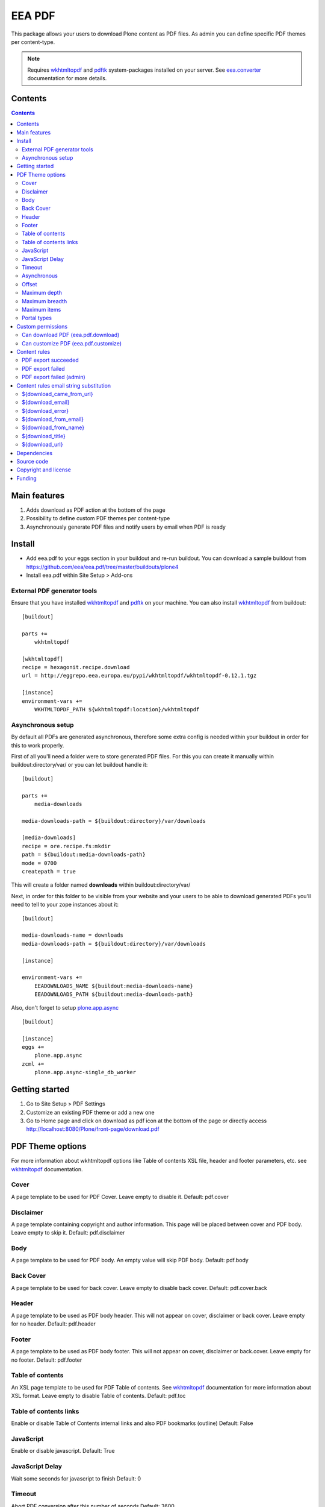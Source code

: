 =======
EEA PDF
=======
.. image:: http://ci.eionet.europa.eu/job/eea.pdf-www/badge/icon
  :target: http://ci.eionet.europa.eu/job/eea.pdf-www/lastBuild
.. image:: http://ci.eionet.europa.eu/job/eea.pdf-plone4/badge/icon
  :target: http://ci.eionet.europa.eu/job/eea.pdf-plone4/lastBuild

This package allows your users to download Plone content as PDF files. As admin
you can define specific PDF themes per content-type.

.. note ::

  Requires `wkhtmltopdf`_ and `pdftk`_ system-packages installed on your server.
  See `eea.converter`_ documentation for more details.


Contents
========

.. contents::


Main features
=============

1. Adds download as PDF action at the bottom of the page
2. Possibility to define custom PDF themes per content-type
3. Asynchronously generate PDF files and notify users by email when PDF is ready


Install
=======

- Add eea.pdf to your eggs section in your buildout and re-run buildout.
  You can download a sample buildout from
  https://github.com/eea/eea.pdf/tree/master/buildouts/plone4
- Install eea.pdf within Site Setup > Add-ons


External PDF generator tools
----------------------------
Ensure that you have installed `wkhtmltopdf`_ and `pdftk`_ on your machine. You
can also install `wkhtmltopdf`_ from buildout::

    [buildout]

    parts +=
        wkhtmltopdf

    [wkhtmltopdf]
    recipe = hexagonit.recipe.download
    url = http://eggrepo.eea.europa.eu/pypi/wkhtmltopdf/wkhtmltopdf-0.12.1.tgz

    [instance]
    environment-vars +=
        WKHTMLTOPDF_PATH ${wkhtmltopdf:location}/wkhtmltopdf

Asynchronous setup
------------------
By default all PDFs are generated asynchronous, therefore some extra config is
needed within your buildout in order for this to work properly.

First of all you'll need a folder were to store generated PDF files. For this
you can create it manually within buildout:directory/var/ or you can let buildout
handle it::

    [buildout]

    parts +=
        media-downloads

    media-downloads-path = ${buildout:directory}/var/downloads

    [media-downloads]
    recipe = ore.recipe.fs:mkdir
    path = ${buildout:media-downloads-path}
    mode = 0700
    createpath = true

This will create a folder named **downloads** within buildout:directory/var/

Next, in order for this folder to be visible from your website and your users to
be able to download generated PDFs you'll need to tell to your zope instances
about it::

    [buildout]

    media-downloads-name = downloads
    media-downloads-path = ${buildout:directory}/var/downloads

    [instance]

    environment-vars +=
        EEADOWNLOADS_NAME ${buildout:media-downloads-name}
        EEADOWNLOADS_PATH ${buildout:media-downloads-path}

Also, don't forget to setup `plone.app.async`_

::

    [buildout]

    [instance]
    eggs +=
        plone.app.async
    zcml +=
        plone.app.async-single_db_worker

Getting started
===============

1. Go to Site Setup > PDF Settings
2. Customize an existing PDF theme or add a new one
3. Go to Home page and click on download as pdf icon at the bottom of the page
   or directly access http://localhost:8080/Plone/front-page/download.pdf


PDF Theme options
=================
For more information about wkhtmltopdf options like Table of contents XSL file,
header and footer parameters, etc. see `wkhtmltopdf`_ documentation.

Cover
-----
A page template to be used for PDF Cover. Leave empty to disable it.
Default: pdf.cover

Disclaimer
----------
A page template containing copyright and author information. This page will be
placed between cover and PDF body. Leave empty to skip it.
Default: pdf.disclaimer

Body
----
A page template to be used for PDF body. An empty value will skip PDF body.
Default: pdf.body

Back Cover
----------
A page template to be used for back cover. Leave empty to disable back cover.
Default: pdf.cover.back

Header
------
A page template to be used as PDF body header. This will not appear on cover,
disclaimer or back cover. Leave empty for no header.
Default: pdf.header

Footer
------
A page template to be used as PDF body footer. This will not appear on cover,
disclaimer or back.cover. Leave empty for no footer.
Default: pdf.footer

Table of contents
-----------------
An XSL page template to be used for PDF Table of contents. See `wkhtmltopdf`_
documentation for more information about XSL format. Leave empty to disable
Table of contents.
Default: pdf.toc

Table of contents links
-----------------------
Enable or disable Table of Contents internal links and also
PDF bookmarks (outline)
Default: False

JavaScript
----------
Enable or disable javascript.
Default: True

JavaScript Delay
----------------
Wait some seconds for javascript to finish
Default: 0

Timeout
-------
Abort PDF conversion after this number of seconds
Default: 3600

Asynchronous
------------
Generate PDF asynchronously and send an email to the user when it's done
Default: True

Offset
------
Start counting pages within PDF Body from this number. Usefull when cover and/or
disclaimer are enabled.
Default: 0

Maximum depth
-------------
This option defines the maximum depth a folderish item can go while recursively
includes it's children within PDF.
Default: 1 (include only direct children, non-folderish ones)

Maximum breadth
---------------
This options limit the number of direct children a folderish item can include
within PDF.
Default: 100

Maximum items
-------------
The total items to be included within PDF export for a folderish item, including
depth and breadth.
Default: 1000

Portal types
------------
Apply this theme to selected portal types.
Default:


Custom permissions
==================
Custom permissions added by this package

Can download PDF (eea.pdf.download)
-----------------------------------
Assign this permission to roles that you want to be able to download content as PDF
Default: Owner, Manager, Editor

Can customize PDF (eea.pdf.customize)
-------------------------------------
Assign this permission to roles that you want to be able to contextually customize
the output PDF look and feel
Default: Manager, Site Administrator

Content rules
=============
This package uses Plone Content-rules to notify users by email when an asynchronous
PDF job is done. Thus 3 custom content-rules will be added within
Plone > Site Setup > Content-rules

.. warning ::

  As these content-rules are triggered by an asynchronous job, while
  you customize the email template for these content-rules,
  please **DO NOT USE OTHER** string substitutions **that the ones** that start
  with **$download_** as you'll break the download chain.
  Also if you disable these content-rules the users will never know when the
  PDF is ready and what is the link where they can download the output PDF.

PDF export succeeded
--------------------
Notify the person who requested a PDF export that the PDF successfully exported
and provide a link to the downloadable PDF

PDF export failed
-----------------
Notify the person who requested a PDF export that the PDF export failed.

PDF export failed (admin)
-------------------------
Notify admin that there were issues while exporting PDF


Content rules email string substitution
=======================================
In order to be able to easily customize emails sent by this package the following
custom email template string substitutions can be made


${download_came_from_url}
-------------------------
The absolute URL of the Plone object which is downloaded as PDF

${download_email}
-----------------
Email address of the user that triggered the download as PDF action

${download_error}
-----------------
Error traceback when download as PDF job fails

${download_from_email}
----------------------
Site Admin email address customizable via Plone > Site Setup > Mail

${download_from_name}
---------------------
Site Admin name customizable via Plone > Site Setup > Mail

${download_title}
-----------------
Title of the Plone object which is downloaded as PDF

${download_url}
---------------
The absolute URL where the generated output PDF can be downloaded

Dependencies
============

1. `eea.converter`_
2. `wkhtmltopdf`_
3. `pdftk`_
4. `plone.app.async`_
5. `eea.cache`_ (optional)

Source code
===========

- Latest source code (Plone 4 compatible):
  https://github.com/collective/eea.pdf


Copyright and license
=====================
The Initial Owner of the Original Code is European Environment Agency (EEA).
All Rights Reserved.

The EEA PDF (the Original Code) is free software;
you can redistribute it and/or modify it under the terms of the GNU
General Public License as published by the Free Software Foundation;
either version 2 of the License, or (at your option) any later
version.

More details under docs/License.txt


Funding
=======

EEA_ - European Environment Agency (EU)

.. _EEA: http://www.eea.europa.eu/
.. _eea.converter: http://eea.github.com/docs/eea.converter
.. _wkhtmltopdf: http://wkhtmltopdf.org
.. _pdftk: http://www.pdflabs.com/tools/pdftk-the-pdf-toolkit/
.. _eea.cache: http://eea.github.com/docs/eea.cache
.. _plone.app.async: https://github.com/plone/plone.app.async#ploneappasync
